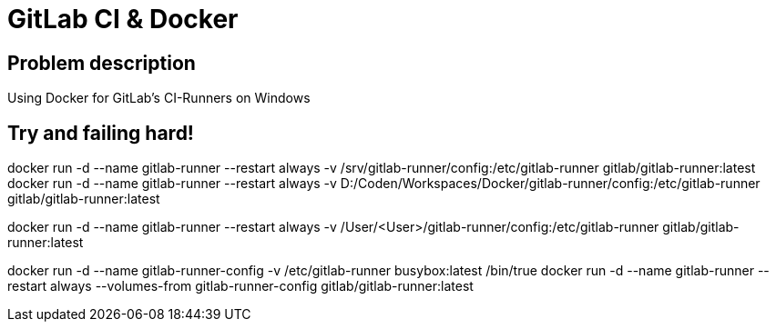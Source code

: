 = GitLab CI & Docker

:hp-tags: GitLab, CI, Docker

== Problem description

Using Docker for GitLab's CI-Runners on Windows

== Try and failing hard!

docker run -d --name gitlab-runner --restart always -v /srv/gitlab-runner/config:/etc/gitlab-runner gitlab/gitlab-runner:latest
docker run -d --name gitlab-runner --restart always -v D:/Coden/Workspaces/Docker/gitlab-runner/config:/etc/gitlab-runner gitlab/gitlab-runner:latest

docker run -d --name gitlab-runner --restart always -v /User/<User>/gitlab-runner/config:/etc/gitlab-runner gitlab/gitlab-runner:latest



docker run -d --name gitlab-runner-config -v /etc/gitlab-runner busybox:latest /bin/true
docker run -d --name gitlab-runner --restart always --volumes-from gitlab-runner-config gitlab/gitlab-runner:latest